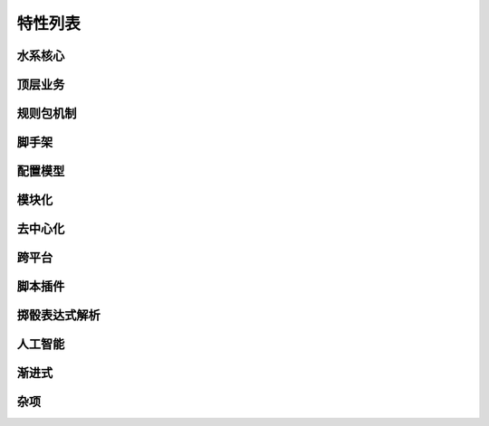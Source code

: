 特性列表
========

水系核心
--------

顶层业务
--------


规则包机制
----------

脚手架
------

配置模型
--------

模块化
----------------

去中心化
----------------

跨平台
----------------

脚本插件
----------------

掷骰表达式解析
----------------

人工智能
----------------

渐进式
----------------

杂项
----------------